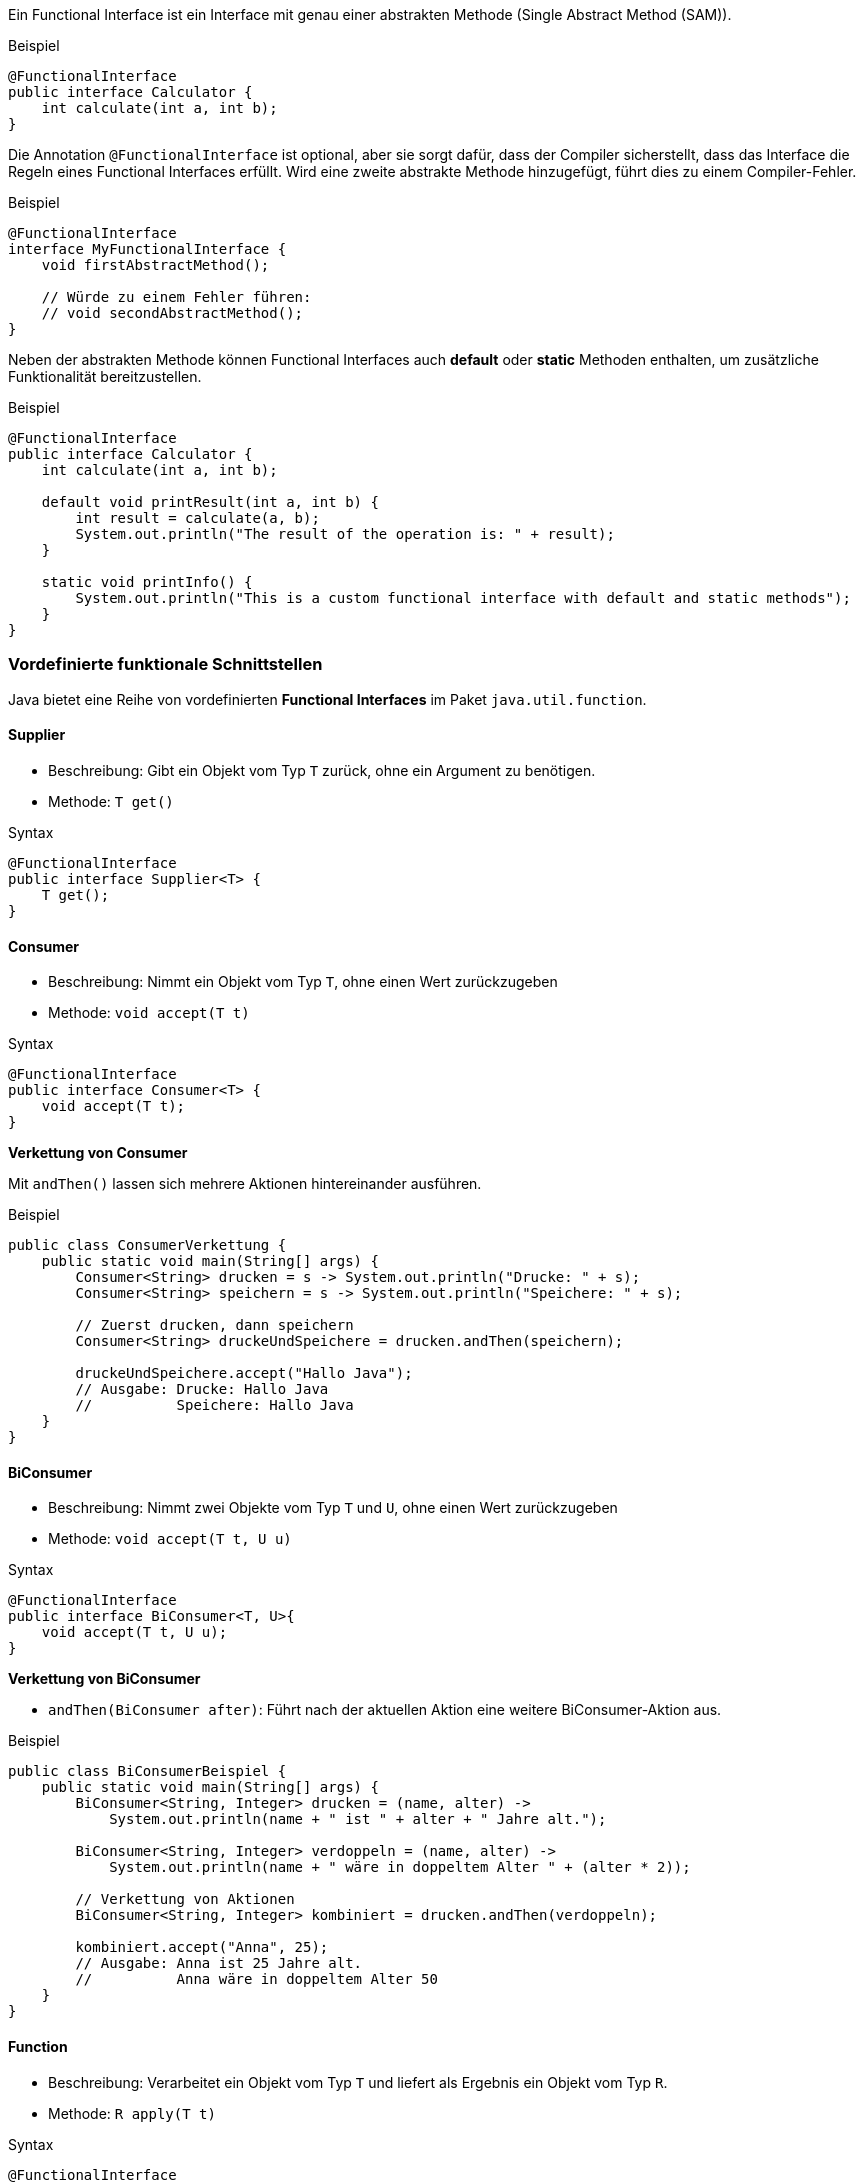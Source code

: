 Ein Functional Interface ist ein Interface mit genau einer abstrakten Methode (Single Abstract Method (SAM)).

.Beispiel
[source,java]
----
@FunctionalInterface
public interface Calculator {
    int calculate(int a, int b);
}
----

Die Annotation `@FunctionalInterface` ist optional, aber sie sorgt dafür, dass der Compiler sicherstellt, dass das Interface die Regeln eines Functional Interfaces erfüllt. Wird eine zweite abstrakte Methode hinzugefügt, führt dies zu einem Compiler-Fehler.

.Beispiel
[source,java]
----
@FunctionalInterface
interface MyFunctionalInterface {
    void firstAbstractMethod();

    // Würde zu einem Fehler führen:
    // void secondAbstractMethod();
}
----

Neben der abstrakten Methode können Functional Interfaces auch *default* oder *static* Methoden enthalten, um zusätzliche Funktionalität bereitzustellen.

.Beispiel
[source,java]
----
@FunctionalInterface
public interface Calculator {
    int calculate(int a, int b);

    default void printResult(int a, int b) {
        int result = calculate(a, b);
        System.out.println("The result of the operation is: " + result);
    }

    static void printInfo() {
        System.out.println("This is a custom functional interface with default and static methods");
    }
}
----

=== Vordefinierte funktionale Schnittstellen

Java bietet eine Reihe von vordefinierten *Functional Interfaces* im Paket `java.util.function`.

==== Supplier

* Beschreibung: Gibt ein Objekt vom Typ `T` zurück, ohne ein Argument zu benötigen.
* Methode: `T get()`

.Syntax
[source,java]
----
@FunctionalInterface
public interface Supplier<T> {
    T get();
}
----

==== Consumer

* Beschreibung: Nimmt ein Objekt vom Typ `T`, ohne einen Wert zurückzugeben
* Methode: `void accept(T t)`

.Syntax
[source,java]
----
@FunctionalInterface
public interface Consumer<T> {
    void accept(T t);
}
----

*Verkettung von Consumer*

Mit `andThen()` lassen sich mehrere Aktionen hintereinander ausführen.

.Beispiel
[source,java]
----
public class ConsumerVerkettung {
    public static void main(String[] args) {
        Consumer<String> drucken = s -> System.out.println("Drucke: " + s);
        Consumer<String> speichern = s -> System.out.println("Speichere: " + s);

        // Zuerst drucken, dann speichern
        Consumer<String> druckeUndSpeichere = drucken.andThen(speichern);

        druckeUndSpeichere.accept("Hallo Java");
        // Ausgabe: Drucke: Hallo Java
        //          Speichere: Hallo Java
    }
}
----

==== BiConsumer

* Beschreibung: Nimmt zwei Objekte vom Typ `T` und `U`, ohne einen Wert zurückzugeben
* Methode: `void accept(T t, U u)`

.Syntax
[source,java]
----
@FunctionalInterface
public interface BiConsumer<T, U>{
    void accept(T t, U u);
}
----

*Verkettung von BiConsumer*

* `andThen(BiConsumer after)`: Führt nach der aktuellen Aktion eine weitere BiConsumer-Aktion aus.

.Beispiel
[source,java]
----
public class BiConsumerBeispiel {
    public static void main(String[] args) {
        BiConsumer<String, Integer> drucken = (name, alter) ->
            System.out.println(name + " ist " + alter + " Jahre alt.");

        BiConsumer<String, Integer> verdoppeln = (name, alter) ->
            System.out.println(name + " wäre in doppeltem Alter " + (alter * 2));

        // Verkettung von Aktionen
        BiConsumer<String, Integer> kombiniert = drucken.andThen(verdoppeln);

        kombiniert.accept("Anna", 25);
        // Ausgabe: Anna ist 25 Jahre alt.
        //          Anna wäre in doppeltem Alter 50
    }
}
----

==== Function

* Beschreibung: Verarbeitet ein Objekt vom Typ `T` und liefert als Ergebnis ein Objekt vom Typ `R`.
* Methode: `R apply(T t)`

.Syntax
[source,java]
----
@FunctionalInterface
public interface Function<T,R> {
    R apply(T t);
}
----

*Verkettung von Function*

Mit `andThen()` wird die aktuelle Funktion ausgeführt und das Ergebnis in die nächste Funktion gegeben. Mit `compose()` wird die nächste Funktion zuerst ausgeführt und deren Ergebnis dann in die aktuelle Funktion eingespeist.

.Beispiel
[source,java]
----
public class FunctionVerkettung {
    public static void main(String[] args) {
        Function<Integer, Integer> verdoppeln = n -> n * 2;
        Function<Integer, Integer> quadrieren = n -> n * n;

        // Zuerst verdoppeln, dann quadrieren
        Function<Integer, Integer> verdoppleDannQuadriere = verdoppeln.andThen(quadrieren);

        // Zuerst quadrieren, dann verdoppeln
        Function<Integer, Integer> quadriereDannVerdopple = verdoppeln.compose(quadrieren);

        System.out.println(verdoppleDannQuadriere.apply(3));  // (3 * 2)^2 = 36
        System.out.println(quadriereDannVerdopple.apply(3));  // (3^2) * 2 = 18
    }
}
----

==== BiFunction

* Beschreibung: Verarbeitet zwei Objekte vom Typ `T` und `U` und gibt als Ergebnis ein Objekt vom Typ `R` zurück.
* Methode: `R apply(T t, U u)`

.Syntax
[source,java]
----
@FunctionalInterface
public interface BiFunction<T, U, R>{
    R apply(T t, U u);
}
----

*Verkettung von BiFunction*

Mit `andThen()` kann das Ergebnis einer BiFunction weiterverarbeitet werden.

.Beispiel
[source,java]
----
public class BiFunctionVerkettung {
    public static void main(String[] args) {
        BiFunction<Integer, Integer, Integer> summiere = (a, b) -> a + b;
        Function<Integer, String> alsString = n -> "Ergebnis: " + n;

        BiFunction<Integer, Integer, String> kombiniert = summiere.andThen(alsString);

        System.out.println(kombiniert.apply(3, 4));  // Ergebnis: 7
    }
}
----

==== Predicate

* Beschreibung: Überprüft, ob ein Objekt vom Typ `T` ein Kriterium erfüllt und gibt das Ergebnis als `boolean` zurück.
* Methode: `boolean test(T t)`

.Syntax
[source,java]
----
@FunctionalInterface
public interface Predicate<T> {
    boolean test(T t);
}
----

*Verkettung von Predicate*

Mit `and()`, `or()` und `negate()` können mehrere Bedingungen kombiniert werden:

* *and()* – Nur true, wenn beide Prädikate true ergeben.
* *or()* – true, wenn mindestens eines der Prädikate true ergibt.
* *negate()* – Kehrt das Ergebnis eines Prädikats um.

.Beispiel
[source,java]
----
public class PredicateVerkettung {
    public static void main(String[] args) {
        Predicate<String> istNichtLeer = s -> !s.isEmpty();
        Predicate<String> istLang = s -> s.length() > 5;

        // Kombiniert: nicht leer und länger als 5 Zeichen
        Predicate<String> istGueltig = istNichtLeer.and(istLang);

        // Leer oder lang
        Predicate<String> istLeerOderLang = istNichtLeer.negate().or(istLang);

        System.out.println(istGueltig.test("Hallo"));  // false
        System.out.println(istGueltig.test("Hallo Welt"));  // true
        System.out.println(istLeerOderLang.test(""));  // true
        System.out.println(istLeerOderLang.test("Hi"));  // false
    }
}
----

==== BiPredicate

* Beschreibung: Überprüft, ob zwei Objekte vom Typ `T` und `U` ein Kriterium erfüllen und gibt das Ergebnis als `boolean` zurück.
* Methode: `boolean test(T t, U u)`

.Syntax
[source,java]
----
@FunctionalInterface
public interface BiPredicate<T, U>{
    boolean test(T t, U u);
}
----

*Verkettung von BiPredicate*

* `and(BiPredicate other)`: Prüft, ob beide BiPredicate-Bedingungen true sind.
* `or(BiPredicate other)`: Prüft, ob mindestens eine der BiPredicate-Bedingungen true ist.
* `negate()`: Kehrt das Ergebnis der Prüfung um.

.Beispiel
[source,java]
----
public class BiPredicateVerkettung {
    public static void main(String[] args) {
        BiPredicate<Integer, Integer> groesser = (a, b) -> a > b;
        BiPredicate<Integer, Integer> gleich = (a, b) -> a.equals(b);

        // Verkettung: a ist größer oder gleich b
        BiPredicate<Integer, Integer> groesserOderGleich = groesser.or(gleich);

        System.out.println(groesserOderGleich.test(5, 3));  // true
        System.out.println(groesserOderGleich.test(3, 3));  // true
        System.out.println(groesserOderGleich.test(2, 3));  // false
    }
}
----

==== UnaryOperator

* Beschreibung: Eine spezielle Form von `Function`, die ein Objekt von Typ `T` nimmt und ein Ergebnis des gleichen Typs zurückgibt.
* Methode: `T apply(T t)`

.Syntax
[source,java]
----
@FunctionalInterface
public interface UnaryOperator<T>{
    T apply(T t);
}
----

*Verkettung von UnaryOperator*

Ein UnaryOperator ist eine spezielle Function, die Eingabe und Ausgabe desselben Typs hat. Die Verkettung erfolgt wie bei Function mit `andThen()` oder `compose()`.

.Beispiel
[source,java]
----
public class UnaryOperatorVerkettung {
    public static void main(String[] args) {
        UnaryOperator<Integer> addiereZwei = n -> n + 2;
        UnaryOperator<Integer> multipliziereMitDrei = n -> n * 3;

        UnaryOperator<Integer> kombiniert = addiereZwei.andThen(multipliziereMitDrei);

        System.out.println(kombiniert.apply(5));  // (5 + 2) * 3 = 21
    }
}
----

==== BinaryOperator

* Beschreibung: Eine spezielle Form von BiFunction, die zwei Objekte desselben Typs `T` nimmt und ein Ergebnis des gleichen Typs zurückgibt.
* Methode: `T apply(T t1, T t2)`

.Beispiel
[source,java]
----
@FunctionalInterface
public interface BinaryOperator<T>{
    T apply(T t1, T t2);
}
----

